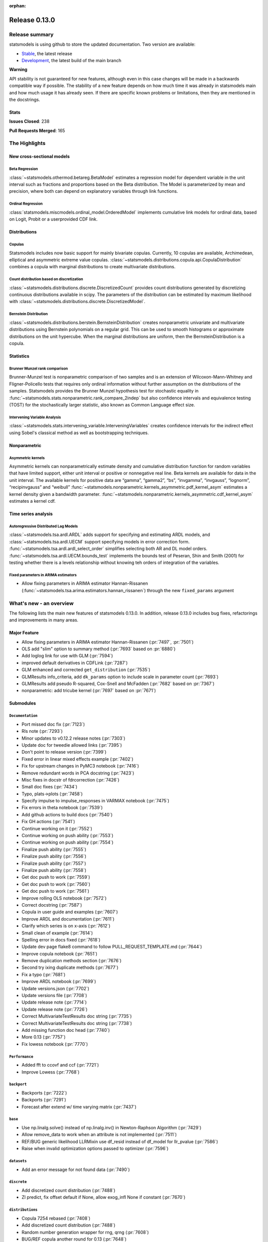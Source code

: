 :orphan:

==============
Release 0.13.0
==============

Release summary
===============

statsmodels is using github to store the updated documentation. Two version are available:

- `Stable <https://www.statsmodels.org/>`_, the latest release
- `Development <https://www.statsmodels.org/devel/>`_, the latest build of the main branch

**Warning**

API stability is not guaranteed for new features, although even in
this case changes will be made in a backwards compatible way if
possible. The stability of a new feature depends on how much time it
was already in statsmodels main and how much usage it has already
seen.  If there are specific known problems or limitations, then they
are mentioned in the docstrings.

Stats
-----
**Issues Closed**: 238

**Pull Requests Merged**: 165


The Highlights
==============

New cross-sectional models
--------------------------

Beta Regression
~~~~~~~~~~~~~~~
:class:`~statsmodels.othermod.betareg.BetaModel` estimates a regression model
for dependent variable in the unit interval such as fractions and proportions
based on the Beta distribution. The Model is parameterized by mean and
precision, where both can depend on explanatory variables through link
functions.

Ordinal Regression
~~~~~~~~~~~~~~~~~~
:class:`statsmodels.miscmodels.ordinal_model.OrderedModel` implements
cumulative link models for ordinal data, based on Logit, Probit or a
userprovided CDF link.

Distributions
-------------

Copulas
~~~~~~~
Statsmodels includes now basic support for mainly bivariate copulas.
Currently, 10 copulas are available, Archimedean, elliptical and asymmetric
extreme value copulas.
:class:`~statsmodels.distributions.copula.api.CopulaDistribution` combines a
copula with marginal distributions to create multivariate distributions.

Count distribution based on discretization
~~~~~~~~~~~~~~~~~~~~~~~~~~~~~~~~~~~~~~~~~~
:class:`~statsmodels.distributions.discrete.DiscretizedCount` provides count
distributions generated by discretizing continuous distributions available
in scipy. The parameters of the distribution can be estimated by maximum
likelihood with :class:`~statsmodels.distributions.discrete.DiscretizedModel`.

Bernstein Distribution
~~~~~~~~~~~~~~~~~~~~~~
:class:`~statsmodels.distributions.berstein.BernsteinDistribution` creates
nonparametric univariate and multivariate distributions using Bernstein
polynomials on a regular grid. This can be used to smooth histograms or
approximate distributions on the unit hypercube. When the marginal distributions
are uniform, then the BernsteinDistribution is a copula.

Statistics
----------

Brunner Munzel rank comparison
~~~~~~~~~~~~~~~~~~~~~~~~~~~~~~
Brunner-Munzel test is nonparametric comparison of two samples and is an
extension of Wilcoxon-Mann-Whitney and Fligner-Policello tests that requires
only ordinal information without further assumption on
the distributions of the samples. Statsmodels provides the Brunner Munzel
hypothesis test for stochastic equality in
:func:`~statsmodels.stats.nonparametric.rank_compare_2indep` but also
confidence intervals and equivalence testing (TOST) for the stochastically
larger statistic, also known as Common Language effect size.

Intervening Variable Analysis
~~~~~~~~~~~~~~~~~~~~~~~~~~~~~
:class:`~statsmodels.stats.intervening_variable.InterveningVariables` creates 
confidence intervals for the indirect effect using Sobel's classical method 
as well as bootstrapping techniques.

Nonparametric
-------------

Asymmetric kernels
~~~~~~~~~~~~~~~~~~

Asymmetric kernels can nonparametrically estimate density and cumulative
distribution function for random variables that have limited support, either
unit interval or positive or nonnegative real line. Beta kernels are available
for data in the unit interval. The available kernels for positive data are
“gamma”, “gamma2”, “bs”, “invgamma”, “invgauss”, “lognorm”, “recipinvgauss”
and “weibull”
:func:`~statsmodels.nonparametric.kernels_asymmetric.pdf_kernel_asym` estimates
a kernel density given a bandwidth parameter.
:func:`~statsmodels.nonparametric.kernels_asymmetric.cdf_kernel_asym`
estimates a kernel cdf.


Time series analysis
--------------------

Autoregressive Distributed Lag Models
~~~~~~~~~~~~~~~~~~~~~~~~~~~~~~~~~~~~~
:class:`~statsmodels.tsa.ardl.ARDL` adds support for specifying and estimating ARDL
models, and :class:`~statsmodels.tsa.ardl.UECM` support specifying models in error
correction form. :func:`~statsmodels.tsa.ardl.ardl_select_order` simplifies selecting
both AR and DL model orders. :func:`~statsmodels.tsa.ardl.UECM.bounds_test` implements
the bounds test of Peseran, Shin and Smith (2001) for testing whether there is a levels
relationship without knowing teh orders of integration of the variables.

.. ipython:: python

   from statsmodels.datasets import danish_data
   import statsmodels.tsa.api as tsa

   data = danish_data.load().data
   sel = tsa.ardl_select_order(data.lrm, 3, data[["lry", "ibo", "ide"]], 3, ic="aic")
   ardl = sel.model
   ardl.ardl_order

.. ipython:: python

   res = ardl.fit()
   print(res.summary())

.. ipython:: python

   uecm = tsa.UECM.from_ardl(ardl)
   uecm_res = uecm.fit()
   uecm_res.bounds_test(case=4)


Fixed parameters in ARIMA estimators
~~~~~~~~~~~~~~~~~~~~~~~~~~~~~~~~~~~~
- Allow fixing parameters in ARIMA estimator Hannan-Rissanen
  (:func:`~statsmodels.tsa.arima.estimators.hannan_rissanen`) through the new
  ``fixed_params`` argument


What's new - an overview
========================

The following lists the main new features of statsmodels 0.13.0. In addition,
release 0.13.0 includes bug fixes, refactorings and improvements in many areas.

Major Feature
-------------
- Allow fixing parameters in ARIMA estimator Hannan-Rissanen
  (:pr:`7497`, :pr:`7501`)
- OLS add "slim" option to summary method (:pr:`7693` based on :pr:`6880`)
- Add loglog link for use with GLM (:pr:`7594`)
- improved default derivatives in CDFLink (:pr:`7287`)
- GLM enhanced and corrected ``get_distribution`` (:pr:`7535`)
- GLMResults info_criteria, add ``dk_params`` option to include scale in
  parameter count (:pr:`7693`)
- GLMResults add pseudo R-squared, Cox-Snell and McFadden
  (:pr:`7682` based on :pr:`7367`)
- nonparametric: add tricube kernel (:pr:`7697` based on :pr:`7671`)


Submodules
----------


``Documentation``
~~~~~~~~~~~~~~~~~
- Port missed doc fix  (:pr:`7123`)
- Rls note  (:pr:`7293`)
- Minor updates to v0.12.2 release notes  (:pr:`7303`)
- Update doc for tweedie allowed links  (:pr:`7395`)
- Don't point to release version  (:pr:`7399`)
- Fixed error in linear mixed effects example  (:pr:`7402`)
- Fix for upstream changes in PyMC3 notebook  (:pr:`7416`)
- Remove redundant words in PCA docstring  (:pr:`7423`)
- Misc fixes in docstr of fdrcorrection  (:pr:`7426`)
- Small doc fixes  (:pr:`7434`)
- Typo, plats->plots  (:pr:`7458`)
- Specify impulse to impulse_responses in VARMAX notebook  (:pr:`7475`)
- Fix errors in theta notebook  (:pr:`7539`)
- Add github actions to build docs  (:pr:`7540`)
- Fix GH actions  (:pr:`7541`)
- Continue working on it  (:pr:`7552`)
- Continue working on push ability  (:pr:`7553`)
- Continue working on push ability  (:pr:`7554`)
- Finalize push ability  (:pr:`7555`)
- Finalize push ability  (:pr:`7556`)
- Finalize push ability  (:pr:`7557`)
- Finalize push ability  (:pr:`7558`)
- Get doc push to work  (:pr:`7559`)
- Get doc push to work  (:pr:`7560`)
- Get doc push to work  (:pr:`7561`)
- Improve rolling OLS notebook  (:pr:`7572`)
- Correct docstring  (:pr:`7587`)
- Copula in user guide and examples  (:pr:`7607`)
- Improve ARDL and documentation  (:pr:`7611`)
- Clarify which series is on x-axis  (:pr:`7612`)
- Small clean of example  (:pr:`7614`)
- Spelling error in docs fixed  (:pr:`7618`)
- Update dev page flake8 command to follow PULL_REQUEST_TEMPLATE.md  (:pr:`7644`)
- Improve copula notebook  (:pr:`7651`)
- Remove duplication methods section  (:pr:`7676`)
- Second try ixing duplicate methods  (:pr:`7677`)
- Fix a typo  (:pr:`7681`)
- Improve ARDL notebook  (:pr:`7699`)
- Update versions.json  (:pr:`7702`)
- Update versions file  (:pr:`7708`)
- Update release note  (:pr:`7714`)
- Update release note  (:pr:`7726`)
- Correct MultivariateTestResults doc string  (:pr:`7735`)
- Correct MultivariateTestResults doc string  (:pr:`7738`)
- Add missing function doc head  (:pr:`7740`)
- More 0.13  (:pr:`7757`)
- Fix lowess notebook  (:pr:`7770`)



``Performance``
~~~~~~~~~~~~~~~
- Added fft to ccovf and ccf  (:pr:`7721`)
- Improve Lowess  (:pr:`7768`)



``backport``
~~~~~~~~~~~~
- Backports  (:pr:`7222`)
- Backports  (:pr:`7291`)
- Forecast after extend w/ time varying matrix  (:pr:`7437`)



``base``
~~~~~~~~
- Use np.linalg.solve() instead of np.linalg.inv() in Newton-Raphson Algorithm  (:pr:`7429`)
- Allow remove_data to work when an attribute is not implemented  (:pr:`7511`)
- REF/BUG generic likelihood LLRMixin use df_resid instead of df_model for llr_pvalue  (:pr:`7586`)
- Raise when invalid optimization options passed to optimizer  (:pr:`7596`)



``datasets``
~~~~~~~~~~~~
- Add an error message for not found data  (:pr:`7490`)



``discrete``
~~~~~~~~~~~~
- Add discretized count distribution  (:pr:`7488`)
- ZI predict, fix offset default if None, allow exog_infl None if constant  (:pr:`7670`)



``distributions``
~~~~~~~~~~~~~~~~~
- Copula 7254 rebased  (:pr:`7408`)
- Add discretized count distribution  (:pr:`7488`)
- Random number generation wrapper for rng, qrng  (:pr:`7608`)
- BUG/REF copula another round for 0.13  (:pr:`7648`)
- Temporarily change the default RNG in check_random_state  (:pr:`7652`)
- More copula improvements for 0.13  (:pr:`7723`)



``docs``
~~~~~~~~
- Fix for upstream changes in PyMC3 notebook  (:pr:`7416`)
- Correct small typo in Theta model Notebook  (:pr:`7450`)
- Prevent indent running on None  (:pr:`7462`)
- Update versions file  (:pr:`7708`)
- Improve docs and docstrings, mainly for recent additions  (:pr:`7727`)
- Api.py, docstring improvements  (:pr:`7732`)
- Add to release notes, smaller doc fixes, references  (:pr:`7743`)



``genmod``
~~~~~~~~~~
- Change default derivative in CDFLink  (:pr:`7287`)
- Allow user to configure GEE qic  (:pr:`7471`)
- Score and Hessian for Tweedie models  (:pr:`7489`)
- BUG/ENH fix and enh GLM, family get_distribution  (:pr:`7535`)
- Enh glm loglog  (:pr:`7594`)
- McFadden and Cox&Snell Pseudo R squared to GLMResults  (:pr:`7682`)
- Add dk_params option to GLM info_criteria  (:pr:`7693`)
- Warn kwargs glm  (:pr:`7750`)
- GLM init invalid kwargs use ValueWarning  (:pr:`7751`)



``graphics``
~~~~~~~~~~~~
- Fix UserWarning: marker is redundantly defined (Matplotlib v 3.4.1)   (:pr:`7400`)
- Fix axis labels in qqplots  (:pr:`7413`)
- Remove typo in plot_pacf example  (:pr:`7514`)
- Start process of changing default in plot-pacf  (:pr:`7582`)
- Improve limit format in diff plot  (:pr:`7592`)
- Clarify which series is on x-axis  (:pr:`7612`)
- Graphics.plot_partregress add eval_env options  (:pr:`7673`)



``io``
~~~~~~
- Add support for pickling for generic path-like objects  (:pr:`7581`)
- Fix summary().as_latex, line in top table dropped  (:pr:`7748`)



``maintenance``
~~~~~~~~~~~~~~~
- V0.12.1 backports  (:pr:`7121`)
- Backport fixes for 0.12.2 compat release  (:pr:`7221`)
- Fix descriptive stats with extension dtypes  (:pr:`7404`)
- Fix pip pre test failures  (:pr:`7405`)
- Fix README badges  (:pr:`7406`)
- Silence warnings and future compat  (:pr:`7425`)
- Use loadscope to avoid rerunning setup  (:pr:`7432`)
- Remove cyclic import risks  (:pr:`7438`)
- Fit future and deprecation warnings  (:pr:`7474`)
- Avoid future issues in pandas  (:pr:`7495`)
- Remove 32-bit testing  (:pr:`7536`)
- Fix contrasts for Pandas changes  (:pr:`7546`)
- Correct example implementation  (:pr:`7547`)
- Check push ability  (:pr:`7551`)
- Remove deprecated functions  (:pr:`7575`)
- Remove additional deprecated features  (:pr:`7577`)
- Remove recarray  (:pr:`7578`)
- Remove deprecated code  (:pr:`7579`)
- Correct notebooks for deprecations  (:pr:`7580`)
- Fix spelling errors  (:pr:`7583`)
- Clarify minimum versions  (:pr:`7590`)
- Revert exception to warning  (:pr:`7599`)
- Silence future warnings  (:pr:`7617`)
- Avoid passing bad optimization param  (:pr:`7620`)
- Pin matplotlib  (:pr:`7641`)
- Modernize prediction in notebooks  (:pr:`7649`)
- Protect against changes in numeric indexes  (:pr:`7685`)
- Final issues in `__all__`  (:pr:`7742`)
- Fix hard to reach errors  (:pr:`7744`)



``multivariate``
~~~~~~~~~~~~~~~~
- Multivariate - Return E and H matrices in dict  (:pr:`5491`)
- Added the option `full_matrices=False` in the PCA method  (:pr:`7329`)
- Factor fit ml em resets seed (rebased)  (:pr:`7703`)
- Correct MultivariateTestResults doc string  (:pr:`7735`)
- Correct MultivariateTestResults doc string  (:pr:`7738`)
- Add missing function doc head  (:pr:`7740`)



``nonparametric``
~~~~~~~~~~~~~~~~~
- ENH add  tricube kernel  (:pr:`7697`)
- Fix lowess spikes/nans from epsilon values  (:pr:`7766`)
- Improve Lowess  (:pr:`7768`)



``othermod``
~~~~~~~~~~~~
- Betareg rebased3 Beta regression  (:pr:`7543`)
- REF/BUG generic likelihood LLRMixin use df_resid instead of df_model for llr_pvalue  (:pr:`7586`)
- Oaxaca Variance/Other Models  (:pr:`7713`)



``regression``
~~~~~~~~~~~~~~
- Allow remove_data to work when an attribute is not implemented  (:pr:`7511`)
- Fix scale parameter in elastic net  (:pr:`7571`)
- Regression, allow remove_data to remove wendog, wexog, wresid  (:pr:`7595`)
- Spelling error in docs fixed  (:pr:`7618`)
- Add dk_params option to GLM info_criteria  (:pr:`7693`)
- Quantile regression use dimension of x matrix rather than rank  (:pr:`7694`)
- Add option for slim summary in OLS results  (:pr:`7696`)
- Enable VIF to work with DataFrames  (:pr:`7704`)



``stats``
~~~~~~~~~
- Runs test numeric cutoff error  (:pr:`7422`)
- Resolve TODO in proportion.py  (:pr:`7515`)
- Improve sidak multipletest precision close to zero  (:pr:`7668`)
- Proportions_chisquare prevent integer overflow   (:pr:`7669`)
- Fix lilliefors results for single-column DataFrames  (:pr:`7698`)
- Describe / Description do not return percentiles  (:pr:`7710`)
- ENH: add options to meta-analysis plot_forest (:pr:`7772`)


``tools``
~~~~~~~~~
- Change default derivative in CDFLink  (:pr:`7287`)
- Fix style issue  (:pr:`7739`)



``tsa``
~~~~~~~
- Add Helper function to solve for polynomial coefficients from roots for ARIMA  (:pr:`6921`)
- Changed month abbreviations with localization  (:pr:`7409`)
- Add ARDL model  (:pr:`7433`)
- Fix typo in ets error  (:pr:`7435`)
- Add fixed_params to Hannan Rissanen (GH7202)  (:pr:`7497`)
- Enable ARIMA.fit(method='hannan_rissanen') with fixed parameters (GH7501)  (:pr:`7502`)
- Fix errors when making dynamic forecasts  (:pr:`7516`)
- Correct index location of seasonal  (:pr:`7545`)
- Handle non-date index with a freq    (:pr:`7574`)
- Start process of changing default in plot-pacf  (:pr:`7582`)
- Correct docstring  (:pr:`7587`)
- Let VAR results complete when model has perfect fit  (:pr:`7588`)
- Rename nc to n everywhere  (:pr:`7593`)
- Improve ARDL and documentation  (:pr:`7611`)
- Add RUR stationarity test to statsmodels.tsa.stattools  (:pr:`7616`)
- Improve ARDL and UECM  (:pr:`7619`)
- Improve error message in seasonal for bad freq  (:pr:`7643`)
- ENH Fixed Range Unit-Root critical values  (:pr:`7645`)
- Add SARIMAX FAQ  (:pr:`7656`)
- Add to the SARIMAX FAQ  (:pr:`7659`)
- Improve SARIMAX FAQ Notebook  (:pr:`7661`)
- Improve ARIMA documentation  (:pr:`7662`)
- Update TSA Api  (:pr:`7701`)
- Correct ArmaProcess.from_estimation  (:pr:`7709`)
- Added fft to ccovf and ccf  (:pr:`7721`)



``tsa.statespace``
~~~~~~~~~~~~~~~~~~
- Port missed doc fix  (:pr:`7123`)
- Forecast after extend w/ time varying matrix  (:pr:`7437`)
- Specify impulse to impulse_responses in VARMAX notebook  (:pr:`7475`)
- Column name can be passed as an argument in `impulse_responses` in `VARMAX`  (:pr:`7506`)
- Statespace MLEModel false validation error with nested fix_params (GH7507)  (:pr:`7508`)
- Ensure attributes exist  (:pr:`7538`)
- Ensure warning does not raise  (:pr:`7589`)
- Assert correct iloc dtypes  (:pr:`7737`)



``tsa.vector.ar``
~~~~~~~~~~~~~~~~~
- Fix float index usage in IRF error bands  (:pr:`7397`)
- Add error if too few values  (:pr:`7591`)





bug-wrong
---------

A new issue label `type-bug-wrong` indicates bugs that cause that incorrect
numbers are returned without warnings.
(Regular bugs are mostly usability bugs or bugs that raise an exception for
unsupported use cases.)
`see tagged issues <https://github.com/statsmodels/statsmodels/issues?q=is%3Aissue+label%3Atype-bug-wrong+is%3Aclosed+milestone%3A0.13>`_


Major Bugs Fixed
================

See github issues for a list of bug fixes included in this release

- `Closed bugs <https://github.com/statsmodels/statsmodels/pulls?utf8=%E2%9C%93&q=is%3Apr+is%3Amerged+milestone%3A0.13+label%3Atype-bug>`_
- `Closed bugs (wrong result) <https://github.com/statsmodels/statsmodels/pulls?q=is%3Apr+is%3Amerged+milestone%3A0.13+label%3Atype-bug-wrong>`_


Development summary and credits
===============================

Besides receiving contributions for new and improved features and for bugfixes,
important contributions to general maintenance for this release came from

- Chad Fulton
- Brock Mendel
- Peter Quackenbush
- Kerby Shedden
- Kevin Sheppard

and the general maintainer and code reviewer

- Josef Perktold

Additionally, many users contributed by participation in github issues and
providing feedback.

Thanks to all of the contributors for the 0.13.0 release (based on git log):

- Aidan Russell
- Alexander Stiebing
- Austin Adams
- Ben Greiner
- Brent Pedersen
- Chad Fulton
- Chadwick Boulay
- Edwin Rijgersberg
- Ezequiel Smucler
- G. D. Mcbain
- Graham Inggs
- Greg Mcmahan
- Helder Oliveira
- Hsiao Yi
- Jack Liu
- Jake Jiacheng Liu
- Jeremy Bejarano
- Joris Van Den Bossche
- Josef Perktold
- Juan Orduz
- Kerby Shedden
- Kevin Sheppard
- Luke Gregor
- Malte Zietlow
- Masanori Kanazu
- Max Mahlke
- Michele Fortunato
- Mike Ovyan
- Min Rk
- Natalie Heer
- Nikolai Korolev
- Omar Gutiérrez
- Oswaldo
- Pamphile Roy
- Pratyush Sharan
- Roberto Nunes Mourão
- Simardeep27
- Simon Høxbro Hansen
- Sin Kim
- Skipper Seabold
- Stefan Appelhoff
- Thomas Brooks
- Tomohiro Endo
- Wahram Andrikyan
- cxan96
- janosbiro
- partev
- w31ha0


These lists of names are automatically generated based on git log, and may not
be complete.

Merged Pull Requests
--------------------

The following Pull Requests were merged since the last release:

- :pr:`5491`: ENH: multivariate - Return E and H matrices in dict
- :pr:`6921`: ENH: Add Helper function to solve for polynomial coefficients from roots for ARIMA
- :pr:`7121`: MAINT: v0.12.1 backports
- :pr:`7123`: DOC: Port missed doc fix
- :pr:`7221`: MAINT: Backport fixes for 0.12.2 compat release
- :pr:`7222`: Backports
- :pr:`7287`: REF: change default derivative in CDFLink
- :pr:`7291`: Backports
- :pr:`7293`: Rls note
- :pr:`7303`: DOC: Minor updates to v0.12.2 release notes
- :pr:`7329`: ENH: Added the option `full_matrices=False` in the PCA method
- :pr:`7395`: DOC: update doc for tweedie allowed links
- :pr:`7397`: BUG: Fix float index usage in IRF error bands
- :pr:`7399`: DOC: Don't point to release version
- :pr:`7400`: MAINT: Fix UserWarning: marker is redundantly defined (Matplotlib v 3.4.1)
- :pr:`7402`: DOC: fixed error in linear mixed effects example
- :pr:`7404`: MAINT: Fix descriptive stats with extension dtypes
- :pr:`7405`: MAINT: Fix pip pre test failures
- :pr:`7406`: MAINT: Fix README badges
- :pr:`7408`: Copula 7254 rebased
- :pr:`7409`: ENH: changed month abbreviations with localization
- :pr:`7413`: BUG: Fix axis labels in qqplots
- :pr:`7416`: MAINT: Fix for upstream changes in PyMC3 notebook
- :pr:`7422`: BUG: Runs test numeric cutoff error
- :pr:`7423`: DOC/MAINT: Remove redundant words in PCA docstring
- :pr:`7425`: MAINT: Silence warnings and future compat
- :pr:`7426`: DOC: misc fixes in docstr of fdrcorrection
- :pr:`7429`: ENH: Use np.linalg.solve() instead of np.linalg.inv() in Newton-Raphson Algorithm
- :pr:`7432`: MAINT: Use loadscope to avoid rerunning setup
- :pr:`7433`: ENH: Add ARDL model
- :pr:`7434`: DOC: Small doc fixes
- :pr:`7435`: fix typo in ets error
- :pr:`7437`: BUG: forecast after extend w/ time varying matrix
- :pr:`7438`: MAINT: Remove cyclic import risks
- :pr:`7450`: Correct small typo in Theta model Notebook
- :pr:`7458`: DOC: typo, plats->plots
- :pr:`7462`: BUG: Prevent indent running on None
- :pr:`7471`: ENH: Allow user to configure GEE qic
- :pr:`7474`: MAINT: Fit future and deprecation warnings
- :pr:`7475`: Specify impulse to impulse_responses in VARMAX notebook
- :pr:`7488`: ENH: add discretized count distribution
- :pr:`7489`: BUG: score and Hessian for Tweedie models
- :pr:`7490`: ENH: Add an error message for not found data
- :pr:`7495`: MAINT: Avoid future issues in pandas
- :pr:`7497`: ENH: Add fixed_params to Hannan Rissanen (GH7202)
- :pr:`7502`: ENH: Enable ARIMA.fit(method='hannan_rissanen') with fixed parameters (GH7501)
- :pr:`7506`: ENH: Column name can be passed as an argument in `impulse_responses` in `VARMAX`
- :pr:`7508`: BUG: statespace MLEModel false validation error with nested fix_params (GH7507)
- :pr:`7511`: Allow remove_data to work when an attribute is not implemented
- :pr:`7514`: Remove typo in plot_pacf example
- :pr:`7515`: resolve TODO in proportion.py
- :pr:`7516`: BUG: Fix errors when making dynamic forecasts
- :pr:`7535`: BUG/ENH fix and enh GLM, family get_distribution
- :pr:`7536`: MAINT: Remove 32-bit testing
- :pr:`7538`: BUG: Ensure attributes exist
- :pr:`7539`: DOC: Fix errors in theta notebook
- :pr:`7540`: MAINT: Add github actions to build docs
- :pr:`7541`: MAINT: Fix GH actions
- :pr:`7543`: Betareg rebased3 Beta regression
- :pr:`7545`: BUG: Correct index location of seasonal
- :pr:`7546`: MAINT: Fix contrasts for Pandas changes
- :pr:`7547`: MAINT: Correct example implementation
- :pr:`7551`: MAINT: Check push ability
- :pr:`7552`: MAINT: Continue working on it
- :pr:`7553`: MAINT: Continue working on push ability
- :pr:`7554`: MAINT: Continue working on push ability
- :pr:`7555`: MAINT: Finalize push ability
- :pr:`7556`: MAINT: Finalize push ability
- :pr:`7557`: MAINT: Finalize push ability
- :pr:`7558`: MAINT: Finalize push ability
- :pr:`7559`: MAINT: Get doc push to work
- :pr:`7560`: MAINT: Get doc push to work
- :pr:`7561`: MAINT: Get doc push to work
- :pr:`7571`: BUG: Fix scale parameter in elastic net
- :pr:`7572`: DOC: Improve rolling OLS notebook
- :pr:`7574`: BUG: Handle non-date index with a freq
- :pr:`7575`: MAINT: Remove deprecated functions
- :pr:`7577`: MAINT: Remove additional deprecated features
- :pr:`7578`: MAINT: Remove recarray
- :pr:`7579`: MAINT: Remove deprecated code
- :pr:`7580`: MAINT: Correct notebooks for deprecations
- :pr:`7581`: ENH: Add support for pickling for generic path-like objects
- :pr:`7582`: ENH: Start process of changing default in plot-pacf
- :pr:`7583`: MAINT: Fix spelling errors
- :pr:`7586`: REF/BUG generic likelihood LLRMixin use df_resid instead of df_model for llr_pvalue
- :pr:`7587`: DOC: Correct docstring
- :pr:`7588`: BUG: Let VAR results complete when model has perfect fit
- :pr:`7589`: BUG: Ensure warning does not raise
- :pr:`7590`: MAINT: Clarify minimum versions
- :pr:`7591`: ENH: Add error if too few values
- :pr:`7592`: ENH: Improve limit format in diff plot
- :pr:`7593`: MAINT: Rename nc to n everywhere
- :pr:`7594`: Enh glm loglog
- :pr:`7595`: BUG: regression, allow remove_data to remove wendog, wexog, wresid
- :pr:`7596`: ENH: Raise when invalid optimization options passed to optimizer
- :pr:`7599`: MAINT: Revert exception to warning
- :pr:`7607`: DOC: copula in user guide and examples
- :pr:`7608`: ENH: random number generation wrapper for rng, qrng
- :pr:`7611`: ENH: Improve ARDL and documentation
- :pr:`7612`: BUG/DOC: Clarify which series is on x-axis
- :pr:`7614`: DOC: Small clean of example
- :pr:`7616`: ENH: Add RUR stationarity test to statsmodels.tsa.stattools
- :pr:`7617`: MAINT: Silence future warnings
- :pr:`7618`: DOC: spelling error in docs fixed
- :pr:`7619`: ENH: Improve ARDL and UECM
- :pr:`7620`: MAINT: Avoid passing bad optimization param
- :pr:`7641`: MAINT: Pin matplotlib
- :pr:`7643`: ENH: Improve error message in seasonal for bad freq
- :pr:`7644`: DOC: Update dev page flake8 command to follow PULL_REQUEST_TEMPLATE.md
- :pr:`7645`: ENH Fixed Range Unit-Root critical values
- :pr:`7648`: BUG/REF copula another round for 0.13
- :pr:`7649`: MAINT: Modernize prediction in notebooks
- :pr:`7651`: ENH: Improve copula notebook
- :pr:`7652`: MAINT: Temporarily change the default RNG in check_random_state
- :pr:`7656`: DOC: Add SARIMAX FAQ
- :pr:`7659`: DOC: Add to the SARIMAX FAQ
- :pr:`7661`: DOC: Improve SARIMAX FAQ Notebook
- :pr:`7662`: DOC: Improve ARIMA documentation
- :pr:`7668`: BUG: improve sidak multipletest precision close to zero
- :pr:`7669`: BUG: proportions_chisquare prevent integer overflow
- :pr:`7670`: BUG: ZI predict, fix offset default if None, allow exog_infl None if constant
- :pr:`7673`: ENH/BUG: graphics.plot_partregress add eval_env options
- :pr:`7676`: DOC: Remove duplication methods section
- :pr:`7677`: DOC: Second try ixing duplicate methods
- :pr:`7681`: fix a typo
- :pr:`7682`: ENH: McFadden and Cox&Snell Pseudo R squared to GLMResults
- :pr:`7685`: MAINT: Protect against changes in numeric indexes
- :pr:`7693`: ENH: add dk_params option to GLM info_criteria
- :pr:`7694`: ENH: quantile regression use dimension of x matrix rather than rank
- :pr:`7696`: ENH: add option for slim summary in OLS results
- :pr:`7697`: ENH add  tricube kernel
- :pr:`7698`: ENH: Fix lilliefors results for single-column DataFrames
- :pr:`7699`: DOC: Improve ARDL notebook
- :pr:`7701`: MAINT: Update TSA Api
- :pr:`7702`: DOC: Update versions.json
- :pr:`7703`: BUG: Factor fit ml em resets seed (rebased)
- :pr:`7704`: ENH: Enable VIF to work with DataFrames
- :pr:`7708`: MAINT: Update versions file
- :pr:`7709`: BUG: Correct ArmaProcess.from_estimation
- :pr:`7710`: BUG: describe / Description do not return percentiles
- :pr:`7713`: ENH: Oaxaca Variance/Other Models
- :pr:`7714`: DOC: Update release note
- :pr:`7721`: ENH: Added fft to ccovf and ccf
- :pr:`7723`: REF/ENH: more copula improvements for 0.13
- :pr:`7726`: DOC: Update release note
- :pr:`7727`: DOC: improve docs and docstrings, mainly for recent additions
- :pr:`7732`: DOC: api.py, docstring improvements
- :pr:`7735`: DOC: Correct MultivariateTestResults doc string
- :pr:`7737`: TST: Assert correct iloc dtypes
- :pr:`7738`: DOC: Correct MultivariateTestResults doc string
- :pr:`7739`: MAINT: Fix style issue
- :pr:`7740`: DOC: add missing function doc head
- :pr:`7742`: MAINT: Final issues in `__all__`
- :pr:`7743`: DOC: add to release notes, smaller doc fixes, references
- :pr:`7744`: MAINT: Fix hard to reach errors
- :pr:`7748`: BUG: fix summary().as_latex, line in top table dropped
- :pr:`7750`: ENH: Warn kwargs glm
- :pr:`7751`: REF: GLM init invalid kwargs use ValueWarning
- :pr:`7757`: BUG/MAINT/DOC: more 0.13
- :pr:`7766`: BUG: fix lowess spikes/nans from epsilon values
- :pr:`7768`: PERF/TST: Improve Lowess
- :pr:`7770`: DOC: Fix lowess notebook
- :pr:`7772`: ENH: add options to meta-analysis plot_forest

